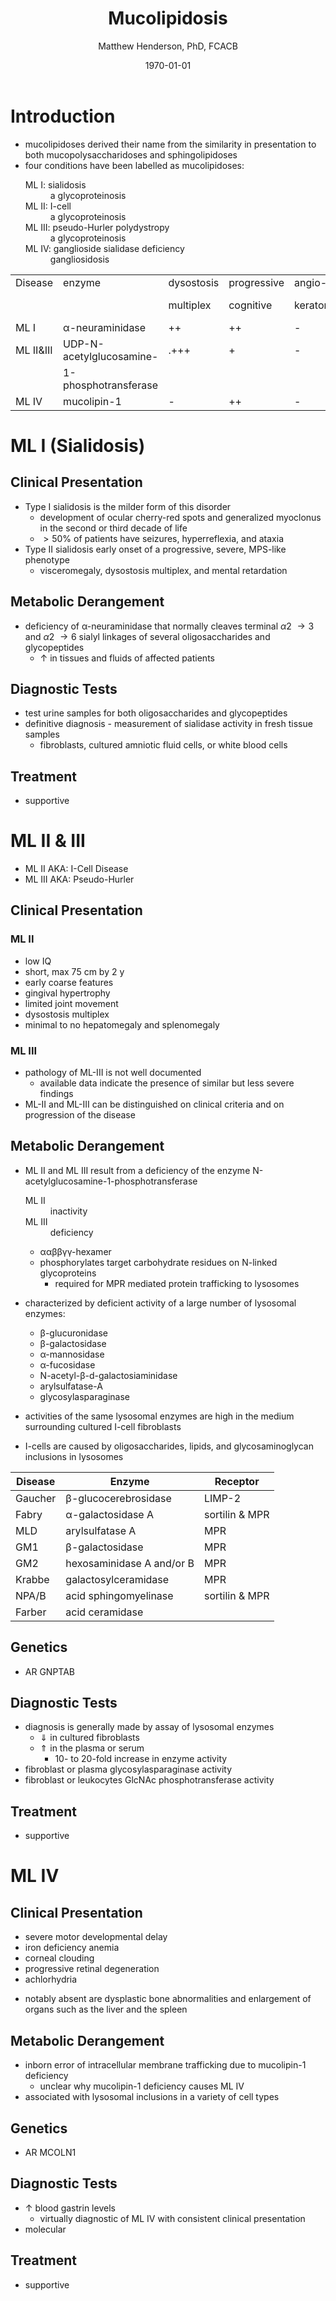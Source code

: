 #+TITLE: Mucolipidosis
#+AUTHOR: Matthew Henderson, PhD, FCACB
#+DATE: \today


* Introduction
- mucolipidoses derived their name from the similarity in
  presentation to both mucopolysaccharidoses and sphingolipidoses
- four conditions have been labelled as mucolipidoses:
  - ML I: sialidosis :: a glycoproteinosis
  - ML II: I-cell :: a glycoproteinosis
  - ML III: pseudo-Hurler polydystropy :: a glycoproteinosis
  - ML IV: ganglioside sialidase deficiency :: gangliosidosis

#+CAPTION[]:Mucolipidoses
#+NAME: tab:muco
| Disease   | enzyme                   | dysostosis | progressive | angio-   | hepato         | sample |
|           |                          | multiplex  | cognitive   | keratoma | -splenomegally |        |
|-----------+--------------------------+------------+-------------+----------+----------------+--------|
| ML I      | \alpha-neuraminidase     | ++         | ++          | -        | +              | fibro  |
| ML II&III | UDP-N-acetylglucosamine- | .+++       | +           | -        | -              | plasma |
|           | 1-phosphotransferase     |            |             |          |                |        |
| ML IV     | mucolipin-1              | -          | ++          | -        | -              | DNA    |

* ML I (Sialidosis)
** Clinical Presentation  
 - Type I sialidosis is the milder form of this disorder
   - development of ocular cherry-red spots and generalized
     myoclonus in the second or third decade of life
   - \gt 50% of patients have seizures, hyperreflexia, and ataxia

 - Type II sialidosis early onset of a progressive, severe, MPS-like
   phenotype
   - visceromegaly, dysostosis multiplex, and mental retardation

** Metabolic Derangement
 - deficiency of \alpha-neuraminidase that normally cleaves terminal
   \alpha2 \to 3 and \alpha2 \to 6 sialyl linkages of several
   oligosaccharides and glycopeptides
   - \uparrow in tissues and fluids of affected patients

** Diagnostic Tests
 - test urine samples for both oligosaccharides and glycopeptides
 - definitive diagnosis - measurement of sialidase activity in fresh
   tissue samples
   - fibroblasts, cultured amniotic fluid cells, or white blood cells

** Treatment
 - supportive

* ML II & III 
- ML II AKA: I-Cell Disease
- ML III AKA: Pseudo-Hurler
** Clinical Presentation
*** ML II 
- low IQ
- short, max 75 cm by 2 y
- early coarse features
- gingival hypertrophy
- limited joint movement
- dysostosis multiplex
- minimal to no hepatomegaly and splenomegaly

*** ML III
- pathology of ML-III is not well documented
  - available data indicate the presence of similar but less severe
    findings
- ML-II and ML-III can be distinguished on clinical criteria and on
  progression of the disease

** Metabolic Derangement
- ML II and ML III result from a deficiency of the enzyme
  N-acetylglucosamine-1-phosphotransferase
  - ML II :: inactivity
  - ML III :: deficiency
  - \alpha\alpha\beta\beta\gamma\gamma-hexamer
  - phosphorylates target carbohydrate residues on N-linked
    glycoproteins
    - required for MPR mediated protein trafficking to lysosomes 

- characterized by deficient activity of a large number of lysosomal enzymes:
  - \beta-glucuronidase
  - \beta-galactosidase
  - \alpha-mannosidase
  - \alpha-fucosidase
  - N-acetyl-\beta-d-galactosiaminidase
  - arylsulfatase-A
  - glycosylasparaginase
- activities of the same lysosomal enzymes are high in the medium
  surrounding cultured I-cell fibroblasts

- I-cells are caused by oligosaccharides, lipids, and
  glycosaminoglycan inclusions in lysosomes

#+CAPTION[]: Lysosomal enzyme receptors
#+NAME: tab:recep
| Disease | Enzyme                    | Receptor          |
|---------+---------------------------+-------------------|
| Gaucher | \beta-glucocerebrosidase  | LIMP-2            |
| Fabry   | \alpha-galactosidase A    | sortilin & MPR    |
| MLD     | arylsulfatase A           | MPR               |
| GM1     | \beta-galactosidase       | MPR               |
| GM2     | hexosaminidase A and/or B | MPR               |
| Krabbe  | galactosylceramidase      | MPR               |
| NPA/B   | acid sphingomyelinase     | sortilin & MPR    |
| Farber  | acid ceramidase           |                   |


#+CAPTION[Protein trafficking to lysosomes]:Protein trafficking to lysosomes
#+NAME: fig:traffic
#+ATTR_LaTeX: :width 1\textwidth
[[file:./mucolipidosis/figures/lysosome_traffic.jpg]]


#+CAPTION[N-acetylglucosamine (GlcNAc) phosphotransferase]:N-acetylglucosamine (GlcNAc) phosphotransferase
#+NAME: fig:biochem
#+ATTR_LaTeX: :width 1\textwidth
[[file:./mucolipidosis/figures/ml_defect.png]]

#+CAPTION[]:I cell in fibroblast culture
#+NAME: fig:icell
#+ATTR_LaTeX: :height 0.5\textwidth
[[file:./mucolipidosis/figures/icell.png]]

** Genetics
- AR GNPTAB

** Diagnostic Tests
- diagnosis is generally made by assay of lysosomal enzymes
  - \Downarrow in cultured fibroblasts 
  - \Uparrow in the plasma or serum
    - 10- to 20-fold increase in enzyme activity
- fibroblast or plasma glycosylasparaginase activity
- fibroblast or leukocytes GlcNAc phosphotransferase activity 

** Treatment
- supportive
* ML IV
** Clinical Presentation
  - severe motor developmental delay
  - iron deficiency anemia
  - corneal clouding
  - progressive retinal degeneration
  - achlorhydria
- notably absent are dysplastic bone abnormalities and enlargement of
  organs such as the liver and the spleen

** Metabolic Derangement
- inborn error of intracellular membrane trafficking due to mucolipin-1 deficiency
  - unclear why  mucolipin-1 deficiency causes ML IV
- associated with lysosomal inclusions in a variety of cell types
** Genetics
- AR MCOLN1
** Diagnostic Tests 
- \uparrow blood gastrin levels
  - virtually diagnostic of ML IV with consistent clinical presentation
- molecular

** Treatment 
- supportive




